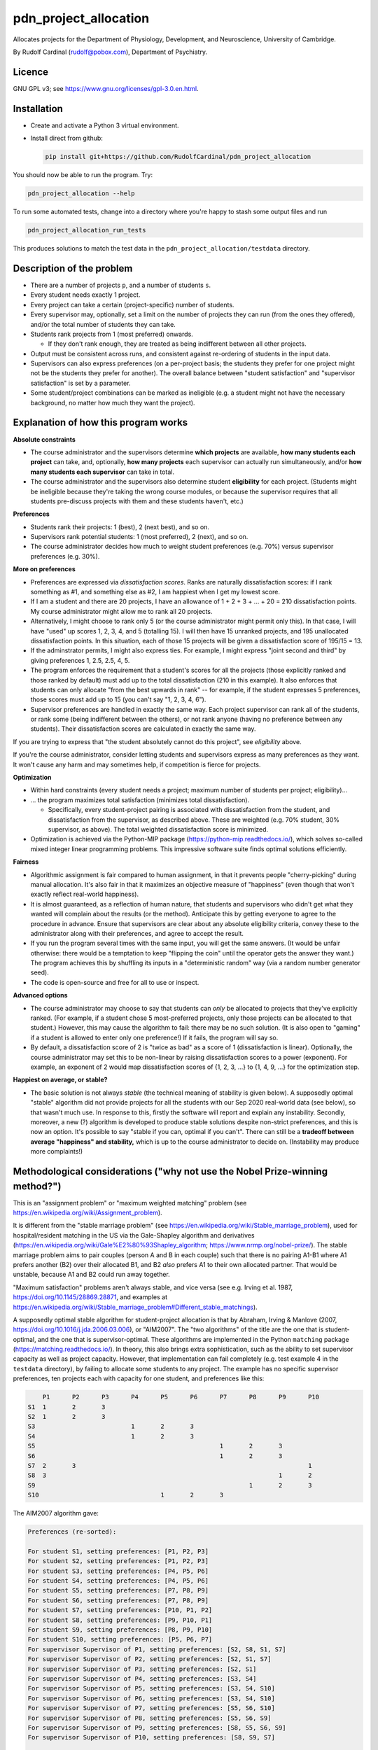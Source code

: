 ..  README.rst

..  Copyright (C) 2019-2021 Rudolf Cardinal (rudolf@pobox.com).
    .
    This file is part of pdn_project_allocation.
    .
    This is free software: you can redistribute it and/or modify
    it under the terms of the GNU General Public License as published by
    the Free Software Foundation, either version 3 of the License, or
    (at your option) any later version.
    .
    This software is distributed in the hope that it will be useful,
    but WITHOUT ANY WARRANTY; without even the implied warranty of
    MERCHANTABILITY or FITNESS FOR A PARTICULAR PURPOSE. See the
    GNU General Public License for more details.
    .
    You should have received a copy of the GNU General Public License
    along with this software. If not, see <http://www.gnu.org/licenses/>.

.. _Meld: https://meldmerge.org/


pdn_project_allocation
======================

Allocates projects for the Department of Physiology, Development, and
Neuroscience, University of Cambridge.

By Rudolf Cardinal (rudolf@pobox.com), Department of Psychiatry.


Licence
-------

GNU GPL v3; see https://www.gnu.org/licenses/gpl-3.0.en.html.


Installation
------------

- Create and activate a Python 3 virtual environment.
- Install direct from github:

  .. code-block:: bash

    pip install git+https://github.com/RudolfCardinal/pdn_project_allocation

You should now be able to run the program. Try:

.. code-block:: bash

    pdn_project_allocation --help

To run some automated tests, change into a directory where you're happy to
stash some output files and run

.. code-block:: bash

    pdn_project_allocation_run_tests

This produces solutions to match the test data in the
``pdn_project_allocation/testdata`` directory.


Description of the problem
--------------------------

- There are a number of projects ``p``, and a number of students ``s``.

- Every student needs exactly 1 project.

- Every project can take a certain (project-specific) number of students.

- Every supervisor may, optionally, set a limit on the number of projects they
  can run (from the ones they offered), and/or the total number of students
  they can take.

- Students rank projects from 1 (most preferred) onwards.

  - If they don't rank enough, they are treated as being indifferent between
    all other projects.

- Output must be consistent across runs, and consistent against re-ordering of
  students in the input data.

- Supervisors can also express preferences (on a per-project basis; the
  students they prefer for one project might not be the students they prefer
  for another). The overall balance between "student satisfaction" and
  "supervisor satisfaction" is set by a parameter.

- Some student/project combinations can be marked as ineligible (e.g. a student
  might not have the necessary background, no matter how much they want the
  project).


Explanation of how this program works
-------------------------------------

**Absolute constraints**

- The course administrator and the supervisors determine **which projects** are
  available, **how many students each project** can take, and, optionally,
  **how many projects** each supervisor can actually run simultaneously, and/or
  **how many students each supervisor** can take in total.

- The course administrator and the supervisors also determine student
  **eligibility** for each project. (Students might be ineligible because they're
  taking the wrong course modules, or because the supervisor requires that all
  students pre-discuss projects with them and these students haven't, etc.)

**Preferences**

- Students rank their projects: 1 (best), 2 (next best), and so on.

- Supervisors rank potential students: 1 (most preferred), 2 (next), and so on.

- The course administrator decides how much to weight student preferences (e.g.
  70%) versus supervisor preferences (e.g. 30%).

**More on preferences**

- Preferences are expressed via *dissatisfaction scores*. Ranks are naturally
  dissatisfaction scores: if I rank something as #1, and something else as #2,
  I am happiest when I get my lowest score.

- If I am a student and there are 20 projects, I have an allowance of 1 + 2 + 3
  + ... + 20 = 210 dissatisfaction points. My course administrator might allow
  me to rank all 20 projects.

- Alternatively, I might choose to rank only 5 (or the course administrator
  might permit only this). In that case, I will have "used" up scores 1, 2, 3,
  4, and 5 (totalling 15). I will then have 15 unranked projects, and 195
  unallocated dissatisfaction points. In this situation, each of those 15
  projects will be given a dissatisfaction score of 195/15 = 13.

- If the adminstrator permits, I might also express ties. For example, I might
  express "joint second and third" by giving preferences 1, 2.5, 2.5, 4, 5.

- The program enforces the requirement that a student's scores for all the
  projects (those explicitly ranked and those ranked by default) must add up to
  the total dissatisfaction (210 in this example). It also enforces that
  students can only allocate "from the best upwards in rank" -- for example, if
  the student expresses 5 preferences, those scores must add up to 15 (you
  can't say "1, 2, 3, 4, 6").

- Supervisor preferences are handled in exactly the same way. Each project
  supervisor can rank all of the students, or rank some (being indifferent
  between the others), or not rank anyone (having no preference between any
  students). Their dissatisfaction scores are calculated in exactly the same
  way.

If you are trying to express that "the student absolutely cannot do this
project", see *eligibility* above.

If you're the course administrator, consider letting students and supervisors
express as many preferences as they want. It won't cause any harm and may
sometimes help, if competition is fierce for projects.

**Optimization**

- Within hard constraints (every student needs a project; maximum number of
  students per project; eligibility)...

- ... the program maximizes total satisfaction (minimizes total
  dissatisfaction).

  - Specifically, every student-project pairing is associated with
    dissatisfaction from the student, and dissatisfaction from the supervisor,
    as described above. These are weighted (e.g. 70% student, 30% supervisor,
    as above). The total weighted dissatisfaction score is minimized.

- Optimization is achieved via the Python-MIP package
  (https://python-mip.readthedocs.io/), which solves so-called mixed integer
  linear programming problems. This impressive software suite finds optimal
  solutions efficiently.

**Fairness**

- Algorithmic assignment is fair compared to human assignment, in that it
  prevents people "cherry-picking" during manual allocation. It's also fair in
  that it maximizes an objective measure of "happiness" (even though that won't
  exactly reflect real-world happiness).

- It is almost guaranteed, as a reflection of human nature, that students and
  supervisors who didn't get what they wanted will complain about the results
  (or the method). Anticipate this by getting everyone to agree to the
  procedure in advance. Ensure that supervisors are clear about any absolute
  eligibility criteria, convey these to the administrator along with their
  preferences, and agree to accept the result.

- If you run the program several times with the same input, you will get the
  same answers. (It would be unfair otherwise: there would be a temptation to
  keep "flipping the coin" until the operator gets the answer they want.) The
  program achieves this by shuffling its inputs in a "deterministic random" way
  (via a random number generator seed).

- The code is open-source and free for all to use or inspect.

**Advanced options**

- The course administrator may choose to say that students can *only* be
  allocated to projects that they've explicitly ranked. (For example, if a
  student chose 5 most-preferred projects, only those projects can be allocated
  to that student.) However, this may cause the algorithm to fail: there may be
  no such solution. (It is also open to "gaming" if a student is allowed to
  enter only one preference!) If it fails, the program will say so.

- By default, a dissatisfaction score of 2 is "twice as bad" as a score of 1
  (dissatisfaction is linear). Optionally, the course administrator may set
  this to be non-linear by raising dissatisfaction scores to a power
  (exponent). For example, an exponent of 2 would map dissatisfaction scores of
  {1, 2, 3, ...} to {1, 4, 9, ...} for the optimization step.

**Happiest on average, or stable?**

- The basic solution is not always *stable* (the technical meaning of stability
  is given below). A supposedly optimal "stable" algorithm did not provide
  projects for all the students with our Sep 2020 real-world data (see below),
  so that wasn't much use. In response to this, firstly the software will
  report and explain any instability. Secondly, moreover, a new (?) algorithm
  is developed to produce stable solutions despite non-strict preferences, and
  this is now an option. It's possible to say "stable if you can, optimal if
  you can't". There can still be a **tradeoff between average "happiness" and
  stability,** which is up to the course administrator to decide on.
  (Instability may produce more complaints!)


Methodological considerations ("why not use the Nobel Prize-winning method?")
-----------------------------------------------------------------------------

This is an "assignment problem" or "maximum weighted matching" problem (see
https://en.wikipedia.org/wiki/Assignment_problem).

It is different from the "stable marriage problem" (see
https://en.wikipedia.org/wiki/Stable_marriage_problem), used for
hospital/resident matching in the US via the Gale-Shapley algorithm and
derivatives (https://en.wikipedia.org/wiki/Gale%E2%80%93Shapley_algorithm;
https://www.nrmp.org/nobel-prize/). The stable marriage problem aims to pair
couples (person A and B in each couple) such that there is no pairing A1-B1
where A1 prefers another (B2) over their allocated B1, and B2 *also* prefers A1
to their own allocated partner. That would be unstable, because A1 and B2 could
run away together.

"Maximum satisfaction" problems aren't always stable, and vice versa (see e.g.
Irving et al. 1987, https://doi.org/10.1145/28869.28871, and examples at
https://en.wikipedia.org/wiki/Stable_marriage_problem#Different_stable_matchings).

A supposedly optimal stable algorithm for student-project allocation is that by
Abraham, Irving & Manlove (2007, https://doi.org/10.1016/j.jda.2006.03.006), or
"AIM2007". The "two algorithms" of the title are the one that is
student-optimal, and the one that is supervisor-optimal. These algorithms are
implemented in the Python ``matching`` package
(https://matching.readthedocs.io/). In theory, this also brings extra
sophistication, such as the ability to set supervisor capacity as well as
project capacity. However, that implementation can fail completely (e.g. test
example 4 in the ``testdata`` directory), by failing to allocate some students
to any project. The example has no specific supervisor preferences, ten
projects each with capacity for one student, and preferences like this:

.. code-block:: none

        P1	P2	P3	P4	P5	P6	P7	P8	P9	P10
    S1	1	2	3
    S2	1	2	3
    S3				1	2	3
    S4				1	2	3
    S5							1	2	3
    S6							1	2	3
    S7	2	3								1
    S8	3								1	2
    S9								1	2	3
    S10					1	2	3

The AIM2007 algorithm gave:

.. code-block:: none

    Preferences (re-sorted):

    For student S1, setting preferences: [P1, P2, P3]
    For student S2, setting preferences: [P1, P2, P3]
    For student S3, setting preferences: [P4, P5, P6]
    For student S4, setting preferences: [P4, P5, P6]
    For student S5, setting preferences: [P7, P8, P9]
    For student S6, setting preferences: [P7, P8, P9]
    For student S7, setting preferences: [P10, P1, P2]
    For student S8, setting preferences: [P9, P10, P1]
    For student S9, setting preferences: [P8, P9, P10]
    For student S10, setting preferences: [P5, P6, P7]
    For supervisor Supervisor of P1, setting preferences: [S2, S8, S1, S7]
    For supervisor Supervisor of P2, setting preferences: [S2, S1, S7]
    For supervisor Supervisor of P3, setting preferences: [S2, S1]
    For supervisor Supervisor of P4, setting preferences: [S3, S4]
    For supervisor Supervisor of P5, setting preferences: [S3, S4, S10]
    For supervisor Supervisor of P6, setting preferences: [S3, S4, S10]
    For supervisor Supervisor of P7, setting preferences: [S5, S6, S10]
    For supervisor Supervisor of P8, setting preferences: [S5, S6, S9]
    For supervisor Supervisor of P9, setting preferences: [S8, S5, S6, S9]
    For supervisor Supervisor of P10, setting preferences: [S8, S9, S7]

    Result:

    st  pr  student's rank
    S1	P2  2
    S2	P1  1
    S3	P4  1
    S4	P5  2
    S5	P7  1
    S6	P8  2
    S7	--  --  [projects P1, P2, P10 already taken; P3 free but student didn't want it]
    S8	P9  1
    S9	P10 3
    S10	P6  2

The AIM2007 algorithm requires each supervisor to rank *all* those students
that have ranked *at least one* of their projects
(https://matching.readthedocs.io/en/latest/discussion/student_allocation/index.html#key-definitions).
In the absence of a real ranking, we have to give an arbitrary order.
Nonetheless, in this example, an order was given, across all students who
picked that project, and the algorithm (or this implementation) failed.

In contrast, dissatisfaction minimization solves this happily, e.g. with

.. code-block:: none

    st  pr  student's rank
    S1	P1  1
    S2	P3  3
    S3	P4  1
    S4	P5  2
    S5	P9  3
    S6	P7  1
    S7	P2  3
    S8	P10 2
    S9	P8  1
    S10	P6  2

    ... which is also stable, as it happens.

Likewise, with real data (Sep 2020), large numbers of students were unallocated
by this method.

So: a potential extension for future years is to extend supervisor rankings and
retry an algorithm such as AIM2007, but it can't (apparently) cope with the
current situation.

Another possibility is that the algorithm would have worked if students ranked
more projects. However, that would seem unsatisfactory in the sense that it
would necessarily involve more dissatisfaction to bring stability.

Another possibility is that this is just a known failure mode of AIM2007. For
example, Olaosebikan & Manlove (2020,
https://doi.org/10.1007/s10878-020-00632-x) note that "... exactly the same
students are unassigned in all stable matchings", and their Algorithm 1 has
a termination condition of "until every unassigned student has an empty
preference list" (not that no students are unassigned!).

We can go one step further, and enforce stability via integer linear
programming, as per Abeledo & Blum (1996,
https://doi.org/10.1016/0024-3795(95)00052-6 ). However, the algorithm assumes
strict ordering (e.g. that each student strictly ranks all projects, and each
supervisor strictly ranks all students that apply to their projects).

Since we can't have any student unassigned, and we are now up to Aug 2020 in
the research literature, I've done two things: (a) offered a stability
constraint via a (new?) algorithm that does not require strict preferences,
allowing "dissatisfaction minimization" within that constraint, or (b) the
option to choose, or fall back to, overall dissatisfaction minimization (though
that may offer some unstable solutions).


Changelog
---------

- 2019-10-31: started.

  - Representations.
  - Brute force method.
  - MIP (MILP) method: Mixed Integer Linear Programming Problems.
  - Output.

- 2019-11-01:

  - test framework
  - 1-based dissatisfaction score by default (= rank, probably more
    helpful given that is the input)
  - Failed to find a clear example where you'd be clearly better off with a
    worse mean and a better variance.
  - Experimented with power (exponent); not much gain and adds complexity.

- 2019-11-02:

  - Excel XLSX input/output, in addition to CSV.

- 2019-11-03:

  - Excel only (removed CSV).
  - Supervisors can express preferences too.
  - Removed brute force method; now impractical.
    (With 5 students and 5 projects, one student per project, and no supervisor
    preferences, the brute-force approach examines up to 120 combinations,
    which is fine. With 60 students and 60 projects, then it will examine up to
    8320987112741389895059729406044653910769502602349791711277558941745407315941523456
    = 8.3e81).

- 2020-09-11:

  - Save input data with output.
  - Change default weight to favour students (over supervisors).

- 2020-09-17:

  - Support eligibility.
  - Bugfix to data input checking.

- 2020-09-27, v1.1.0:

  - Option to exponentiate preferences.
  - Configure behaviour for missing eligibility values.
  - Allow projects that permit no students.
  - Show project popularity.
  - Handle Excel sheets that appear to have 1048576 rows (always).
  - Tested with real data.
  - Speed up spreadsheet reading; student CSV output (e.g. for Meld_).

- 2020-09-28 to 2020-09-29, v1.1.1:

  - Shows median/min/max in summary statistics.
  - ``--seed`` option (for debugging ONLY; not fair for real use as it
    encourages fishing for the "right" result from the operator's perspective).
  - Improved README.
  - Options to use the AIM2007 algorithms, as above.
  - Options to enforce stability via the MIP approach, and to try that but fall
    back to the overall "least dissatisfaction" approach (now the default).
  - New algorithm to produce a stable solution (and within that, the best
    stable solution) even despite non-strict preference orderings.

- 2020-10-05, v1.2.0:

  - Renamed column ``Project_name`` to ``Project`` in the "Projects"
    spreadsheet.
  - New "Supervisors" spreadsheet.
  - Optional constraint: maximum number of students per supervisor.
  - Optional constraint: maximum number of projects per supervisor.

- 2021-10-03, v1.3.0:

  - Support multiple supervisors per project. (Per-supervisor constraints
    continue to work.)
  - More helpful error messages.
  - Deal with superfluous whitespace (e.g. around project/student names).
  - Bump ``mip`` from 1.5.3 to 1.13.0.
  - Bump ``cardinal_pythonlib`` from 1.0.96 to 1.1.7.
  - Bump ``openpyxl`` from 3.0.5 to 3.0.9.
  - Bump ``lxml`` from 4.4.1 to 4.6.3.
  - Bump ``matching`` from 1.3.2 to 1.4.

- 2021-10-03, v1.4.0:

  - Project short titles, used as column headings.
